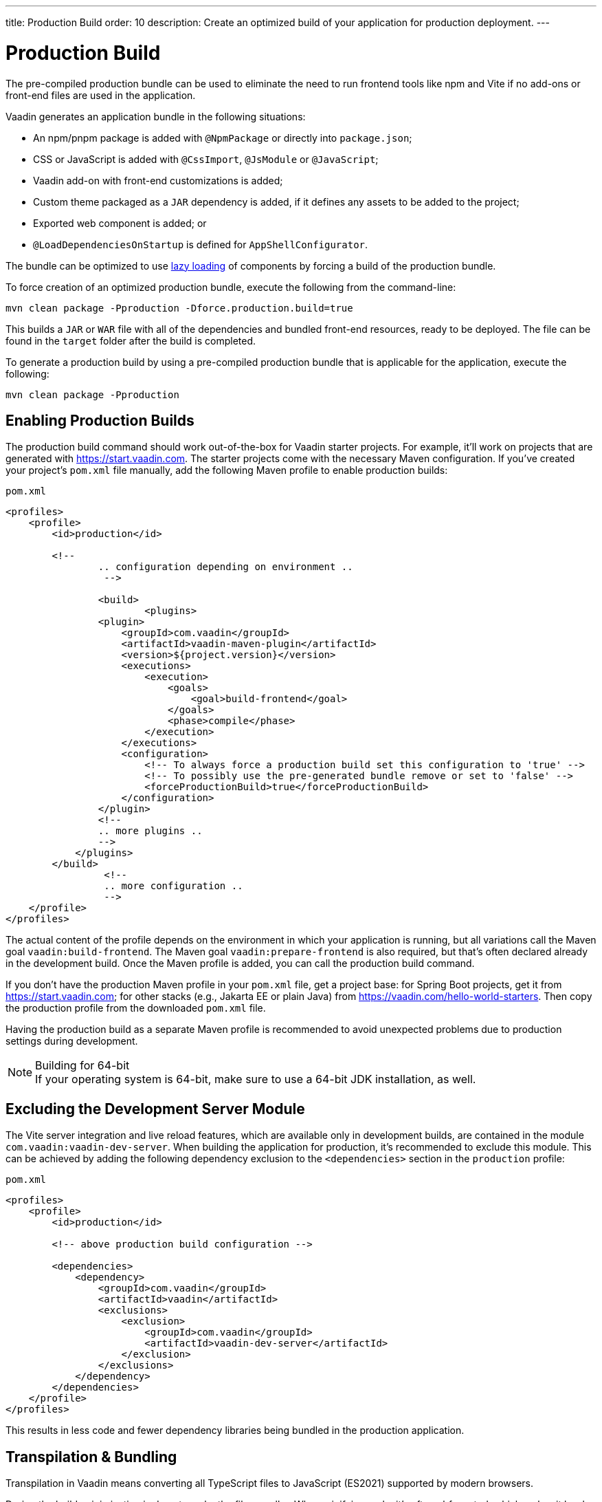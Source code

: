 ---
title: Production Build
order: 10
description: Create an optimized build of your application for production deployment.
---

= Production Build

The pre-compiled production bundle can be used to eliminate the need to run frontend tools like npm and Vite if no add-ons or front-end files are used in the application.

Vaadin generates an application bundle in the following situations:

- An npm/pnpm package is added with `@NpmPackage` or directly into [filename]`package.json`;
- CSS or JavaScript is added with `@CssImport`, `@JsModule` or `@JavaScript`;
- Vaadin add-on with front-end customizations is added;
- Custom theme packaged as a `JAR` dependency is added, if it defines any assets to be added to the project;
- Exported web component is added; or
- `@LoadDependenciesOnStartup` is defined for `AppShellConfigurator`.

The bundle can be optimized to use <<#_lazy_loading_javascript,lazy loading>> of components by forcing a build of the production bundle.

To force creation of an optimized production bundle, execute the following from the command-line:

[source,terminal]
----
mvn clean package -Pproduction -Dforce.production.build=true
----

This builds a `JAR` or `WAR` file with all of the dependencies and bundled front-end resources, ready to be deployed. The file can be found in the `target` folder after the build is completed.

To generate a production build by using a pre-compiled production bundle that is applicable for the application, execute the following:

[source,terminal]
----
mvn clean package -Pproduction
----

== Enabling Production Builds

The production build command should work out-of-the-box for Vaadin starter projects. For example, it'll work on projects that are generated with https://start.vaadin.com. The starter projects come with the necessary Maven configuration. If you've created your project's [filename]`pom.xml` file manually, add the following Maven profile to enable production builds:

.`pom.xml`
[source,xml]
----
<profiles>
    <profile>
        <id>production</id>

        <!--
		.. configuration depending on environment ..
		 -->
         
		<build>
			<plugins>
                <plugin>
                    <groupId>com.vaadin</groupId>
                    <artifactId>vaadin-maven-plugin</artifactId>
                    <version>${project.version}</version>
                    <executions>
                        <execution>
                            <goals>
                                <goal>build-frontend</goal>
                            </goals>
                            <phase>compile</phase>
                        </execution>
                    </executions>
                    <configuration>
                        <!-- To always force a production build set this configuration to 'true' -->
                        <!-- To possibly use the pre-generated bundle remove or set to 'false' -->
                        <forceProductionBuild>true</forceProductionBuild>
                    </configuration>
                </plugin>
                <!--
                .. more plugins ..
                -->
            </plugins>
        </build>
		 <!--
		 .. more configuration ..
		 -->
    </profile>
</profiles>
----

The actual content of the profile depends on the environment in which your application is running, but all variations call the Maven goal `vaadin:build-frontend`. The Maven goal `vaadin:prepare-frontend` is also required, but that's often declared already in the development build. Once the Maven profile is added, you can call the production build command. 

If you don't have the production Maven profile in your [filename]`pom.xml` file, get a project base: for Spring Boot projects, get it from https://start.vaadin.com; for other stacks (e.g., Jakarta EE or plain Java) from https://vaadin.com/hello-world-starters. Then copy the production profile from the downloaded [filename]`pom.xml` file.

Having the production build as a separate Maven profile is recommended to avoid unexpected problems due to production settings during development.

.Building for 64-bit
[NOTE]
If your operating system is 64-bit, make sure to use a 64-bit JDK installation, as well.


== Excluding the Development Server Module

The Vite server integration and live reload features, which are available only in development builds, are contained in the module `com.vaadin:vaadin-dev-server`. When building the application for production, it's recommended to exclude this module. This can be achieved by adding the following dependency exclusion to the `<dependencies>` section in the `production` profile:

.`pom.xml`
[source,xml]
----
<profiles>
    <profile>
        <id>production</id>

        <!-- above production build configuration -->

        <dependencies>
            <dependency>
                <groupId>com.vaadin</groupId>
                <artifactId>vaadin</artifactId>
                <exclusions>
                    <exclusion>
                        <groupId>com.vaadin</groupId>
                        <artifactId>vaadin-dev-server</artifactId>
                    </exclusion>
                </exclusions>
            </dependency>
        </dependencies>
    </profile>
</profiles>
----

This results in less code and fewer dependency libraries being bundled in the production application.


== Transpilation & Bundling

Transpilation in Vaadin means converting all TypeScript files to JavaScript (ES2021) supported by modern browsers.

During the build, minimization is done to make the files smaller. When minifying code, it's often obfuscated, which makes it harder to read, hence this isn't done for development builds.

Bundling is an optimization where multiple files are merged to a single collection, so that the browser doesn't need to request so many files from the server. This makes the application load faster.


== Plugin Goals & Goal Parameters

pass:[<!-- vale Vaadin.HeadingCase = NO -->]

=== prepare-frontend

This goal validates whether the `node` and `npm` tools are installed and not too old (i.e., `node` version `16.14` or later and `npm` version `8.3` or later). It installs them to the `.vaadin` folder in the user's home directory if they're missing. If they're already installed globally but too old, an error message is generated suggesting that you install newer versions. Node.js is needed to run `npm` to install front-end dependencies and Vite, which bundles the front-end files served to the client.

Additionally, it reviews all resources used by the application and copies them under the `node_modules` folder, so they're available when `vite` builds the frontend. It also creates or updates the [filename]`package.json`, [filename]`vite.config.ts` and [filename]`vite.generated.ts` files.

This plugin has several goal parameters:

* `includes` (default: `&#42;&#42;/&#42;.js,&#42;&#42;/&#42;.css`):
    Comma-separated wildcards for files and directories that should be copied. The default is only `.js` and `.css` files.

* `npmFolder` (default: `${project.basedir}`):
    The folder where the [filename]`package.json` file is located. The default is the project root folder.

* `generatedFolder` (default: `${project.build.directory}/frontend/`):
    The folder where Flow puts generated files that are used by Vite.

* `require.home.node` (default: `false`):
   If set to `true`, always prefer Node.js automatically downloaded and installed into the `.vaadin` directory in the user's home directory.


=== build-frontend

This goal builds the front-end bundle. This is a complex process involving several steps:

- update [filename]`package.json` with all the `@NpmPackage` annotation values found in the classpath and install these dependencies.
- update the JavaScript files containing code for importing everything used in the application. These files are generated in the `target/frontend` folder, and are used as the entry point of the application.
- create [filename]`vite.config.ts` if not found, or update it if some project parameters have changed.
- generate JavaScript bundles, chunks and compile TypeScript to JavaScript using `vite` server. The target folder for `WAR` packaging is `target/${artifactId}-${version}/build`. For `JAR` packaging, it's `target/classes/META-INF/resources/build`.

This plugin has several goal parameters:

`npmFolder` (default: `${project.basedir}`::
    The folder where the [filename]`package.json` file is located. The default is the project root folder.

`generatedFolder` (default: `${project.build.directory}/frontend/`)::
    The folder where Flow puts generated files that are used by Vite.

`frontendDirectory` (default: `${project.basedir}/frontend`)::
    The directory with the project's front-end source files.

`generateBundle` (default: `true`)::
    Whether to generate a bundle from the project front-end sources.

`runNpmInstall` (default: `true`)::
    Whether to run `pnpm install` (or `npm install`, depending on *pnpmEnable* parameter value) after updating dependencies.

`generateEmbeddableWebComponents` (default: `true`)::
    Whether to generate embedded web components from [classname]`WebComponentExporter` inheritors.

`optimizeBundle` (default: `true`)::
    Whether to include only front-end resources used from application entry points (the default) or to include all resources found on the class path. Should normally be left to the default, but a value of `false` can be useful for faster production builds or debugging discrepancies between development and production builds.

`pnpmEnable` (default: `false`)::
    Whether to use the `pnpm` or `npm` tool to handle front-end resources. The default is `npm`.

`useGlobalPnpm` (default: `false`)::
    Whether to use a globally installed `pnpm` tool instead of the default supported version of `pnpm`.

`forceProductionBuild` (default: `false`)::
    Whether to generate a production bundle even if an existing pre-generated bundle could be used.


=== clean-frontend

This goal removes files that may cause inconsistencies when changing versions. It's suggested not to add the goal as a default to [filename]`pom.xml` and instead use it with `mvn vaadin:clean-frontend` when necessary.

Executing the `clean-frontend` goal removes the package lock file, the generated frontend folder (by default `frontend/generated`), and the `node_modules` folder, which might need to be deleted manually.

The goal also cleans all dependencies that are framework-managed, and any dependencies that target the build folder from the [filename]`package.json` file.

The `clean-frontend` goal supports the same parameters as `prepare-frontend`.


=== dance

This goal is synonymous with the `clean-frontend` goal.



== Bundle Component Loading Optimizations

=== Lazy Loading (On Demand)

A production build scans for `Routes` and loads lazily the components used in the routes when navigated. By default, only the routes `""` and `"login"` are eager; other route components become lazy loaded.

With the pre-compiled production bundle all components are loaded eagerly apart from the heavy components `Map`, `Charts`, `Spreadsheet` and `RichTextEditor`.

[NOTE]
Any components that are loaded using reflection should be named on the `Route` class using `@Uses` so that they're collected.

.Uses example
[source,java]
----
@Route("my-view")
@Uses(Button.class)
public class MyView extends Div {
    public MyView() {
        try {
            Class<? extends Button> buttonClass = Class.forName(
                    "com.vaadin.flow.component.button.Button");
            Button button = buttonClass.getDeclaredConstructor().newInstance();
            add(button);
        } catch (ClassNotFoundException e) {
            // handle exception
        }
    }
}
----


=== Eager Loading

To configure which views should load eagerly, use the annotation `@LoadDependenciesOnStartup` on the `AppShellConfiguration` class. Only defining `LoadDependenciesOnStartup` makes all routes eager.

[source,java]
----
@LoadDependenciesOnStartup
public class Configuration implements AppShellConfigurator {
}
----

To configure specific routes to be eagerly loaded, add the route class to the value array like this:

[source,java]
----
@LoadDependenciesOnStartup({GeneralInfo.class, DataSearch.class})
public class Configuration implements AppShellConfigurator {
}
----

This makes components, scripts and CSS used in `GeneralInfo` and `DataSearch` load immediately on bootstrap and any other components used in other views as they're needed.


[discussion-id]`B88A9480-7687-4B97-B202-E39731DDF164`
